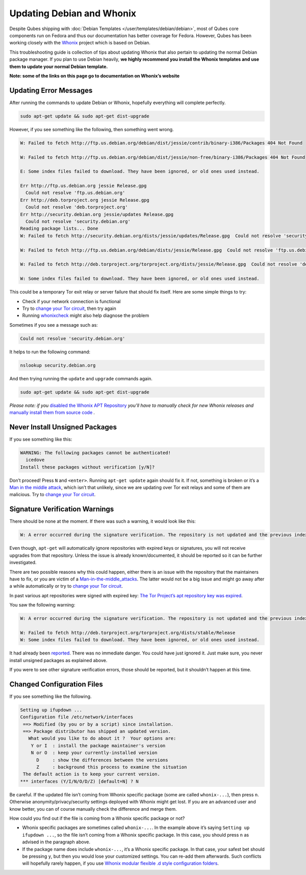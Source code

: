 ==========================
Updating Debian and Whonix
==========================


Despite Qubes shipping with :doc:`Debian Templates </user/templates/debian/debian>`, most of Qubes core components run on Fedora and thus our documentation has better coverage for Fedora. However, Qubes has been working closely with the `Whonix <https://whonix.org>`__ project which is based on Debian.

This troubleshooting guide is collection of tips about updating Whonix that also pertain to updating the normal Debian package manager. If you plan to use Debian heavily, **we highly recommend you install the Whonix templates and use them to update your normal Debian template.**

**Note: some of the links on this page go to documentation on Whonix’s website**

Updating Error Messages
-----------------------


After running the commands to update Debian or Whonix, hopefully everything will complete perfectly.

.. code:: bash

      sudo apt-get update && sudo apt-get dist-upgrade



However, if you see something like the following, then something went wrong.

.. code:: bash

      W: Failed to fetch http://ftp.us.debian.org/debian/dist/jessie/contrib/binary-i386/Packages 404 Not Found
      
      W: Failed to fetch http://ftp.us.debian.org/debian/dist/jessie/non-free/binary-i386/Packages 404 Not Found
      
      E: Some index files failed to download. They have been ignored, or old ones used instead.
      
      Err http://ftp.us.debian.org jessie Release.gpg
        Could not resolve 'ftp.us.debian.org'
      Err http://deb.torproject.org jessie Release.gpg
        Could not resolve 'deb.torproject.org'
      Err http://security.debian.org jessie/updates Release.gpg
        Could not resolve 'security.debian.org'
      Reading package lists... Done
      W: Failed to fetch http://security.debian.org/dists/jessie/updates/Release.gpg  Could not resolve 'security.debian.org'
      
      W: Failed to fetch http://ftp.us.debian.org/debian/dists/jessie/Release.gpg  Could not resolve 'ftp.us.debian.org'
      
      W: Failed to fetch http://deb.torproject.org/torproject.org/dists/jessie/Release.gpg  Could not resolve 'deb.torproject.org'
      
      W: Some index files failed to download. They have been ignored, or old ones used instead.



This could be a temporary Tor exit relay or server failure that should fix itself. Here are some simple things to try:

- Check if your network connection is functional

- Try to `change your Tor circuit <https://www.whonix.org/wiki/Arm>`__, then try again

- Running `whonixcheck <https://www.whonix.org/wiki/Whonixcheck>`__ might also help diagnose the problem



Sometimes if you see a message such as:

.. code:: bash

      Could not resolve 'security.debian.org'



It helps to run the following command:

.. code:: bash

      nslookup security.debian.org



And then trying running the ``update`` and ``upgrade`` commands again.

.. code:: bash

      sudo apt-get update && sudo apt-get dist-upgrade



*Please note: if you* `disabled the Whonix APT Repository <https://www.whonix.org/wiki/Whonix-APT-Repository#Disable_Whonix_APT_Repository>`__ *you’ll have to manually check for new Whonix releases and* `manually install them from source code <https://www.whonix.org/wiki/Dev/Build_Documentation>`__ *.*

Never Install Unsigned Packages
-------------------------------


If you see something like this:

.. code::

      WARNING: The following packages cannot be authenticated!
        icedove
      Install these packages without verification [y/N]?



Don’t proceed! Press ``N`` and ``<enter>``. Running ``apt-get update`` again should fix it. If not, something is broken or it’s a `Man in the middle attack <https://www.whonix.org/wiki/Warning#Man-in-the-middle_attacks>`__, which isn’t that unlikely, since we are updating over Tor exit relays and some of them are malicious. Try to `change your Tor circuit <https://www.whonix.org/wiki/Arm#Arm>`__.

Signature Verification Warnings
-------------------------------


There should be none at the moment. If there was such a warning, it would look like this:

.. code:: text

      W: A error occurred during the signature verification. The repository is not updated and the previous index files will be used. GPG error: http://deb.torproject.org stable Release: The following signatures were invalid: KEYEXPIRED 1409325681 KEYEXPIRED 1409325681 KEYEXPIRED 1409325681 KEYEXPIRED 1409325681



Even though, ``apt-get`` will automatically ignore repositories with expired keys or signatures, you will not receive upgrades from that repository. Unless the issue is already known/documented, it should be reported so it can be further investigated.

There are two possible reasons why this could happen, either there is an issue with the repository that the maintainers have to fix, or you are victim of a `Man-in-the-middle_attacks <https://www.whonix.org/wiki/Warning#Man-in-the-middle_attacks>`__. The latter would not be a big issue and might go away after a while automatically or try to `change your Tor circuit <https://www.whonix.org/wiki/Arm#Arm>`__.

In past various apt repositories were signed with expired key: `The Tor Project’s apt repository key was expired <https://trac.torproject.org/projects/tor/ticket/12994>`__.

You saw the following warning:

.. code:: text

      W: A error occurred during the signature verification. The repository is not updated and the previous index files will be used. GPG error: http://deb.torproject.org stable Release: The following signatures were invalid: KEYEXPIRED 1409325681 KEYEXPIRED 1409325681 KEYEXPIRED 1409325681 KEYEXPIRED 1409325681
      
      W: Failed to fetch http://deb.torproject.org/torproject.org/dists/stable/Release
      W: Some index files failed to download. They have been ignored, or old ones used instead.



It had already been `reported <https://trac.torproject.org/projects/tor/ticket/12994>`__. There was no immediate danger. You could have just ignored it. Just make sure, you never install unsigned packages as explained above.

If you were to see other signature verification errors, those should be reported, but it shouldn’t happen at this time.

Changed Configuration Files
---------------------------


If you see something like the following.

.. code:: text

      Setting up ifupdown ...
      Configuration file /etc/network/interfaces
       ==> Modified (by you or by a script) since installation.
       ==> Package distributor has shipped an updated version.
         What would you like to do about it ?  Your options are:
          Y or I  : install the package maintainer's version
          N or O  : keep your currently-installed version
            D     : show the differences between the versions
            Z     : background this process to examine the situation
       The default action is to keep your current version.
      *** interfaces (Y/I/N/O/D/Z) [default=N] ? N



Be careful. If the updated file isn’t coming from Whonix specific package (some are called ``whonix-...``), then press ``n``. Otherwise anonymity/privacy/security settings deployed with Whonix might get lost. If you are an advanced user and know better, you can of course manually check the difference and merge them.

How could you find out if the file is coming from a Whonix specific package or not?

- Whonix specific packages are sometimes called ``whonix-...``. In the example above it’s saying ``Setting up ifupdown ...``, so the file isn’t coming from a Whonix specific package. In this case, you should press ``n`` as advised in the paragraph above.

- If the package name does include ``whonix-...``, it’s a Whonix specific package. In that case, your safest bet should be pressing ``y``, but then you would lose your customized settings. You can re-add them afterwards. Such conflicts will hopefully rarely happen, if you use `Whonix modular flexible .d style configuration folders <https://www.whonix.org/wiki/Whonix_Configuration_Files>`__.


